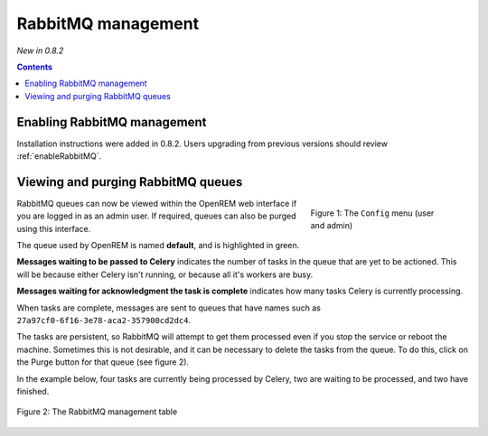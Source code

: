 RabbitMQ management
*******************
*New in 0.8.2*

.. contents::

Enabling RabbitMQ management
============================

Installation instructions were added in 0.8.2. Users upgrading from previous versions should review
:ref:`enableRabbitMQ`.

Viewing and purging RabbitMQ queues
===================================

.. figure:: img/ConfigMenu.png
   :figwidth: 30%
   :align: right
   :alt: Config options

   Figure 1: The ``Config`` menu (user and admin)

RabbitMQ queues can now be viewed within the OpenREM web interface if you are logged in as an admin user. If required,
queues can also be purged using this interface.

The queue used by OpenREM is named **default**, and is highlighted in green.

**Messages waiting to be passed to Celery** indicates the number of tasks in the queue that are yet to be actioned.
This will be because either Celery isn't running, or because all it's workers are busy.

**Messages waiting for acknowledgment the task is complete** indicates how many tasks Celery is currently processing.

When tasks are complete, messages are sent to queues that have names such as ``27a97cf0-6f16-3e78-aca2-357900cd2dc4``.

The tasks are persistent, so RabbitMQ will attempt to get them processed even if you stop the service or reboot the
machine. Sometimes this is not desirable, and it can be necessary to delete the tasks from the queue. To do this, click
on the Purge button for that queue (see figure 2).

In the example below, four tasks are currently being processed by Celery, two are waiting to be processed, and two have
finished.

.. figure:: img/RabbitMQQueueList.png
   :figwidth: 100%
   :align: center
   :alt: List of RabbitMQ queues

   Figure 2: The RabbitMQ management table
